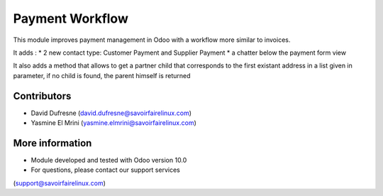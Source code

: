 ================
Payment Workflow
================

This module improves payment management in Odoo with a workflow more similar to invoices.

It adds :
* 2 new contact type: Customer Payment and Supplier Payment
* a chatter below the payment form view

It also adds a method that allows to get a partner child that corresponds to the first existant
address in a list given in parameter, if no child is found, the parent himself is returned

Contributors
------------
* David Dufresne (david.dufresne@savoirfairelinux.com)
* Yasmine El Mrini (yasmine.elmrini@savoirfairelinux.com)

More information
----------------
* Module developed and tested with Odoo version 10.0
* For questions, please contact our support services
(support@savoirfairelinux.com)
